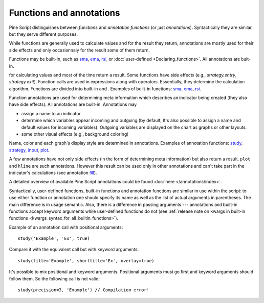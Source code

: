 Functions and annotations
=========================

Pine Script distinguishes between *functions* and *annotation functions* (or just *annotations*).
Syntactically they are similar, but they serve different purposes.

While functions are generally used to calculate values and for the result they return,
annotations are mostly used for their side effects and only occasionnaly for the result some of them return.

Functions may be built-in, such as
`sma <https://www.tradingview.com/study-script-reference/v4/#fun_sma>`__,
`ema <https://www.tradingview.com/study-script-reference/v4/#fun_ema>`__,
`rsi <https://www.tradingview.com/study-script-reference/v4/#fun_rsi>`__, 
or :doc:`user-defined <Declaring_functions>`. All annotations are buit-in.

for calculating values and most of the time return a result.
Some functions have side effects (e.g., `strategy.entry`, `strategy.exit`). 
Function calls are used in
expressions along with operators. Essentially, they determine the
calculation algorithm. Functions are divided into built-in and .
Examples of built-in functions:
`sma <https://www.tradingview.com/study-script-reference/v4/#fun_sma>`__,
`ema <https://www.tradingview.com/study-script-reference/v4/#fun_ema>`__,
`rsi <https://www.tradingview.com/study-script-reference/v4/#fun_rsi>`__.


Function annotations are used for determining meta information which
describes an indicator being created (they also have side effects). All
annotations are built-in. Annotations may

-  assign a name to an indicator
-  determine which variables appear incoming and outgoing (by default,
   It's also possible to assign a name and default values for incoming
   variables). Outgoing variables are displayed on the chart as graphs
   or other layouts.
-  some other visual effects (e.g., background coloring)

Name, color and each graph's display style are determined in
annotations. Examples of annotation functions:
`study <https://www.tradingview.com/study-script-reference/v4/#fun_study>`__,
`strategy <https://www.tradingview.com/study-script-reference/v4/#fun_strategy>`__,
`input <https://www.tradingview.com/study-script-reference/v4/#fun_input>`__,
`plot <https://www.tradingview.com/study-script-reference/v4/#fun_plot>`__. 

A few annotations have not only side effects (in the form of determining
meta information) but also return a result. ``plot`` and ``hline`` are such
annotations. However this result can be used only in other annotations
and can't take part in the indicator's calculations 
(see annotation `fill <https://www.tradingview.com/study-script-reference/v4/#fun_fill>`__).

A detailed overview of available Pine Script annotations could be found :doc:`here </annotations/index>`.

Syntactically, user-defined functions, built-in functions and annotation
functions are similar in use within the script: to use either function
or annotation one should specify its name as well as the list of actual
arguments in parentheses. The main difference is in usage semantic.
Also, there is a difference in passing arguments --- annotations and
built-in functions accept keyword arguments while user-defined functions
do not (see :ref:`release note on kwargs in built-in
functions <kwargs_syntax_for_all_builtin_functions>`).

Example of an annotation call with positional arguments::

    study('Example', 'Ex', true)

Compare it with the equivalent call but with keyword arguments::

    study(title='Example', shorttitle='Ex', overlay=true)

It's possible to mix positional and keyword arguments. Positional
arguments must go first and keyword arguments should follow them. So the
following call is not valid:

::

    study(precision=3, 'Example') // Compilation error!
